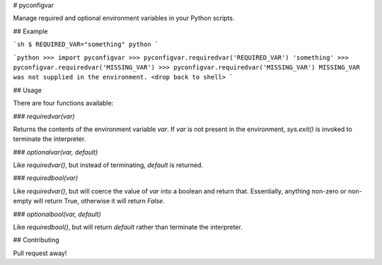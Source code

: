 # pyconfigvar

Manage required and optional environment variables in your Python scripts.

## Example

```sh
$ REQUIRED_VAR="something" python
```

```python
>>> import pyconfigvar
>>> pyconfigvar.requiredvar('REQUIRED_VAR')
'something'
>>> pyconfigvar.requiredvar('MISSING_VAR')
>>> pyconfigvar.requiredvar('MISSING_VAR')
MISSING_VAR was not supplied in the environment.
<drop back to shell>
```

## Usage

There are four functions available:

### `requiredvar(var)`

Returns the contents of the environment variable `var`. If `var` is not present in the environment, `sys.exit()` is invoked to terminate the interpreter.

### `optionalvar(var, default)`

Like `requiredvar()`, but instead of terminating, `default` is returned.

### `requiredbool(var)`

Like `requiredvar()`, but will coerce the value of `var` into a boolean and return that. Essentially, anything non-zero or non-empty will return True, otherwise it will return `False`.

### `optionalbool(var, default)`

Like `requiredbool()`, but will return `default` rather than terminate the interpreter.

## Contributing

Pull request away!


